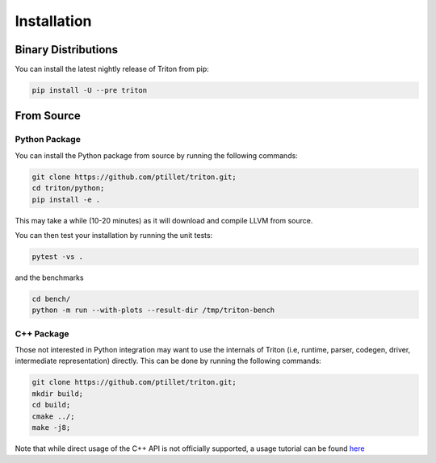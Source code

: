 ==============
Installation
==============

---------------------
Binary Distributions
---------------------

You can install the latest nightly release of Triton from pip:

.. code-block:: bash
  
      pip install -U --pre triton


--------------
From Source
--------------

+++++++++++++++
Python Package
+++++++++++++++

You can install the Python package from source by running the following commands:

.. code-block:: bash

      git clone https://github.com/ptillet/triton.git;
      cd triton/python;
      pip install -e .

This may take a while (10-20 minutes) as it will download and compile LLVM from source.

You can then test your installation by running the unit tests:

.. code-block:: bash

      pytest -vs .

and the benchmarks

.. code-block:: bash
      
      cd bench/
      python -m run --with-plots --result-dir /tmp/triton-bench

+++++++++++++++
C++ Package
+++++++++++++++

Those not interested in Python integration may want to use the internals of Triton (i.e, runtime, parser, codegen, driver, intermediate representation) directly. This can be done by running the following commands:

.. code-block:: bash

      git clone https://github.com/ptillet/triton.git;
      mkdir build;
      cd build;
      cmake ../;
      make -j8;

Note that while direct usage of the C++ API is not officially supported, a usage tutorial can be found  `here <https://github.com/ptillet/triton/blob/master/tutorials/01-matmul.cc>`_
